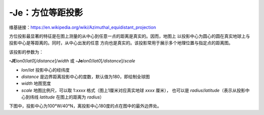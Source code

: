 -Je：方位等距投影
=================

维基链接：https://en.wikipedia.org/wiki/Azimuthal_equidistant_projection

方位投影最显著的特征是在图上测量的从中心到任意一点的距离是真实的。因而，地图上
以投影中心为圆心的圆在真实地球上与投影中心是等距离的。同时，从中心出发的任意
方向也是真实的。该投影常用于展示多个地理位置与指定点的距离图。

该投影的参数为：

**-JE**\ *lon0*/*lat0*\ [*/distance*]/*width*
或
**-Je**\ *lon0*/*lat0*\ [*/distance*]/*scale*

- *lon*/*lat* 投影中心的经纬度
- *distance* 是边界距离投影中心的度数，默认值为180，即绘制全球图
- *width* 地图宽度
- *scale* 地图比例尺，可以取 1:*xxxx* 格式（图上1厘米对应真实地球 *xxxx* 厘米），
  也可以是 *radius*/*latitude*\ （表示从投影中心到纬线 *latitude* 在图上的距离为 *radius*\ ）

下图中，投影中心为100°W/40°N，离投影中心180度的点在图中的最外边界处。

.. gmtplot::
    :caption: 使用等距方位投影绘制全球图
    :width: 50%

    gmt coast -Rg -JE-100/40/12c -Bg -Dc -A10000 -Glightgray -Wthinnest -png GMT_az_equidistant